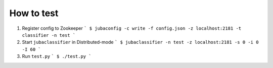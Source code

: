 How to test
===========

1. Register config to Zookeeper
   ```
   $ jubaconfig -c write -f config.json -z localhost:2181 -t classifier -n test
   ```

2. Start ``jubaclassifier`` in Distributed-mode
   ```
   $ jubaclassifier -n test -z localhost:2181 -s 0 -i 0 -I 60
   ```

3. Run ``test.py``
   ```
   $ ./test.py
   ```
